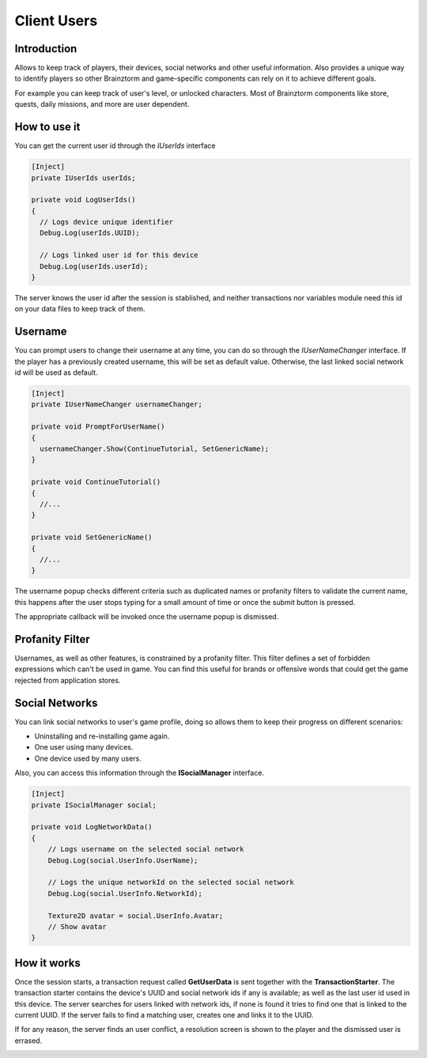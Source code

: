 Client Users
=====================

Introduction
------------
Allows to keep track of players, their devices, social networks and other useful information.
Also provides a unique way to identify players so other Brainztorm and game-specific components
can rely on it to achieve different goals.

.. image:: images/users.png

For example you can keep track of user's level, or unlocked characters. Most of Brainztorm components
like store, quests, daily missions, and more are user dependent.

How to use it
-------------
You can get the current user id through the *IUserIds* interface

.. code-block:: c#

  [Inject]
  private IUserIds userIds;

  private void LogUserIds()
  {
    // Logs device unique identifier
    Debug.Log(userIds.UUID);

    // Logs linked user id for this device
    Debug.Log(userIds.userId);
  }

The server knows the user id after the session is stablished, and neither transactions nor variables module need this id on your
data files to keep track of them.

Username
--------
You can prompt users to change their username at any time, you can do so through the *IUserNameChanger* interface. If the player has
a previously created username, this will be set as default value. Otherwise, the last linked social network id will be used as default.

.. code-block:: c#

  [Inject]
  private IUserNameChanger usernameChanger;

  private void PromptForUserName()
  {
    usernameChanger.Show(ContinueTutorial, SetGenericName);
  }

  private void ContinueTutorial()
  {
    //...
  }

  private void SetGenericName()
  {
    //...
  }

The username popup checks different criteria such as duplicated names or profanity filters to validate the current name, this happens after the
user stops typing for a small amount of time or once the submit button is pressed.

.. image:: images/sdk-profanity-true.png

.. image:: images/sdk-profanity-false.png

The appropriate callback will be invoked once the username popup is dismissed.

Profanity Filter
----------------
Usernames, as well as other features, is constrained by a profanity filter. This filter defines a set of forbidden expressions which can't be used in game.
You can find this useful for brands or offensive words that could get the game rejected from application stores.

Social Networks
---------------
You can link social networks to user's game profile, doing so allows them to keep their progress on different
scenarios:

- Uninstalling and re-installing game again.
- One user using many devices.
- One device used by many users.

Also, you can access this information through the **ISocialManager** interface.

.. code-block:: c#

  [Inject]
  private ISocialManager social;

  private void LogNetworkData()
  {
      // Logs username on the selected social network
      Debug.Log(social.UserInfo.UserName);

      // Logs the unique networkId on the selected social network
      Debug.Log(social.UserInfo.NetworkId);

      Texture2D avatar = social.UserInfo.Avatar;
      // Show avatar
  }

How it works
------------
Once the session starts, a transaction request called **GetUserData** is sent together with the **TransactionStarter**. The transaction starter contains the device's
UUID and social network ids if any is available; as well as the last user id used in this device. The server searches for users linked with network ids, if none is found
it tries to find one that is linked to the current UUID. If the server fails to find a matching user, creates one and links it to the UUID.

.. image:: images/linking.png

If for any reason, the server finds an user conflict, a resolution screen is shown to the player and the dismissed user is errased.

.. image:: images/conflict.png

